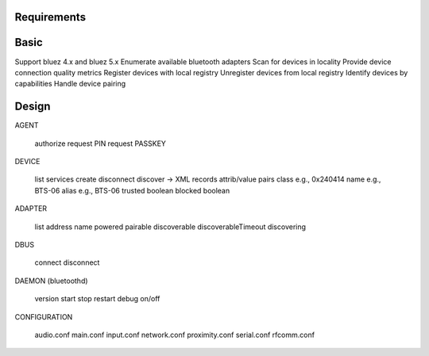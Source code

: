 Requirements
============

Basic
=====

Support bluez 4.x and bluez 5.x
Enumerate available bluetooth adapters
Scan for devices in locality
Provide device connection quality metrics
Register devices with local registry
Unregister devices from local registry
Identify devices by capabilities
Handle device pairing

Design
======

AGENT

	authorize
	request PIN
	request PASSKEY

DEVICE

	list
	services
	create
	disconnect
	discover -> XML records attrib/value pairs
	class e.g., 0x240414
	name e.g., BTS-06
	alias e.g., BTS-06
	trusted boolean
	blocked boolean

ADAPTER

	list
	address
	name
	powered
	pairable
	discoverable
	discoverableTimeout
	discovering

DBUS

	connect
	disconnect

DAEMON (bluetoothd)

	version
	start
	stop
	restart
	debug on/off

CONFIGURATION

	audio.conf
	main.conf
	input.conf
	network.conf
	proximity.conf
	serial.conf
	rfcomm.conf

